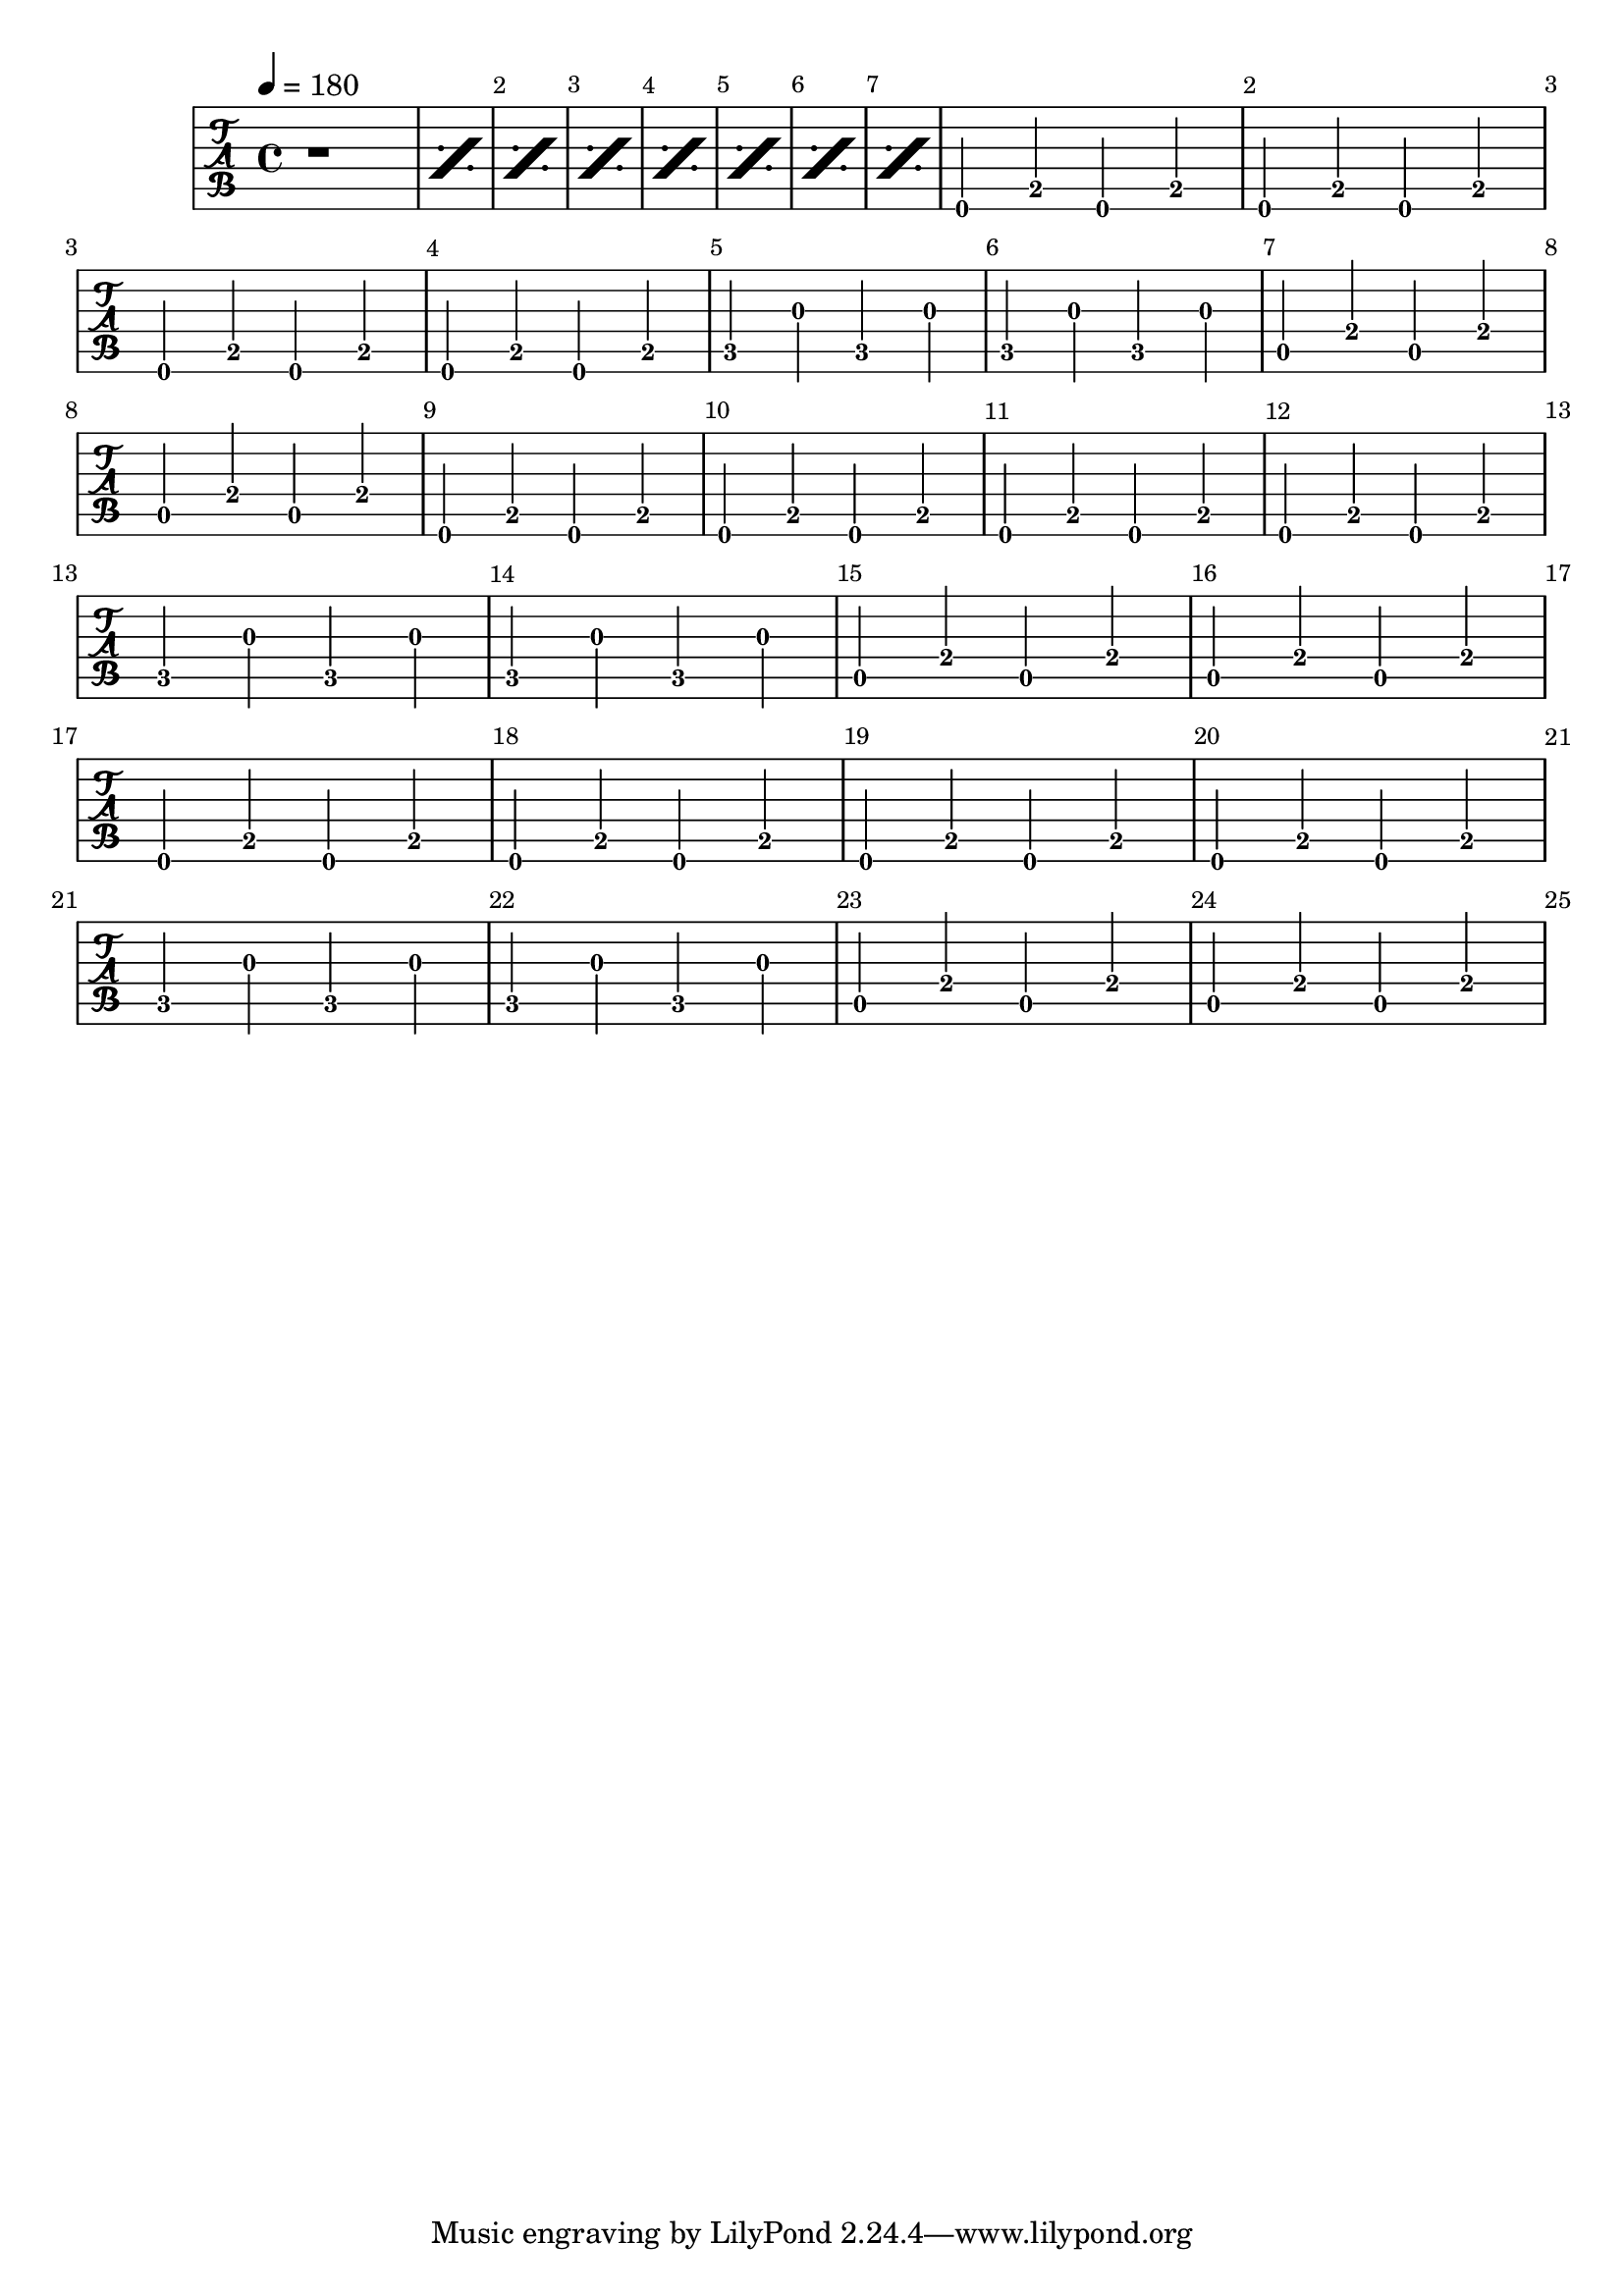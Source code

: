 \version "2.20.0"
song_tempo = 180
nb_mesures = 32

song_chords = \chordmode {

  \repeat unfold 8 { r1 }

  e1 | e1 | e1 | e1 |
  c1 | c1 | a1 | a1 |


}


ma = {

  \repeat unfold 3 {< e\5 b\4 e'\3 g'\2>4}
  < e\5 b\4 e'\3 g'\2>8.
  < e\5 b\4 d'\3 fis'\2>16

}

mb = {
  \repeat unfold 2 {< e\5 b\4 d'\3 fis'\2>4}
  < e\5 b\4 d'\3 a'\2 > 8.
  < e\5 b\4 d'\3 a'\2 > 16
  < e\5 b\4 d'\3 a'\2 > 8.
  < e\5 a\4 d'\3 fis'\2 > 16



}


mc = {

  < e, b, e gis >4
  < e, b, e gis >4
  < e, b, e gis >4
  < e, b, e gis >4


}


md = {

  < a e >4
  < a e >4
  < a e >4
  < a e >4


}



rhythm = {
  \repeat percent 4 { \ma | \mb  }

  \repeat unfold 4 { \ma | \mb  }
}

% pour la basse
bm_E = { e,4 b,4 e,4 b,4 | }
bm_C = { c4 g4 c4 g4 | }
bm_A = { a,4 e4 a,4 e4 | }

lead_pattern = {
  \repeat unfold 4 { \bm_E | }
  \repeat unfold 2 { \bm_C | }
  \repeat unfold 2 { \bm_A | }
}

lead = {
  \override Score.SpacingSpanner.shortest-duration-space = #4.0
  \set Score.currentBarNumber = 0
  \repeat percent 8 { r1 | }
  \set Score.currentBarNumber = 1

  \lead_pattern |
  \lead_pattern |
  \lead_pattern |

}

song_voice = {
  \repeat unfold 15 { r1 } |
  r2. r8 a'8 |
  b'8 b'8 b'8 b'8 b'8 r8 r4 |


}

song_lyrics = \lyricmode {
  J'ai vendu ma misère pour une voix de soumission
  Au fond de moi la sentinelle pour y briller sans exception
  Et les sourires étaient les mêmes


  A-t-on le cri du coeur, la vérité ou la raison ?
  Vous n'entendez donc que la bête
  Et ses réponses à vos questions
}

drumbar =  \drummode {  bd4 sn4  bd4 sn4 }

drumbars = {
  \repeat percent 8 { r1 | }
  \repeat percent \nb_mesures { \drumbar }

}


drumbarhh =  \drummode {
  hihat8
  hihat8
  hihat8
  hihat8
  hihat8
  hihat8
  hihat8
  hihat8
}

drumbarshh = {
  \repeat percent 8 { r1 | }
  \repeat percent \nb_mesures { \drumbarhh }

}


\score {
  <<
    \new TabStaff {
      \tempo 4 = \song_tempo
      \tabFullNotation
      \override Score.BarNumber.break-visibility = ##(#t #t #t)
      \lead
      %\repeat percent 3 {\lead}
    }

  >>

  \midi {}

  \layout {}
}
